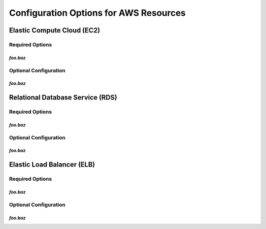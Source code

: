=======================================
Configuration Options for AWS Resources
=======================================

Elastic Compute Cloud (EC2)
===========================

Required Options
----------------

`foo.baz`
~~~~~~~~~

Optional Configuration
----------------------

`foo.baz`
~~~~~~~~~

Relational Database Service (RDS)
=================================

Required Options
----------------

`foo.baz`
~~~~~~~~~

Optional Configuration
----------------------

`foo.baz`
~~~~~~~~~

Elastic Load Balancer (ELB)
===========================

Required Options
----------------

`foo.baz`
~~~~~~~~~

Optional Configuration
----------------------

`foo.baz`
~~~~~~~~~




